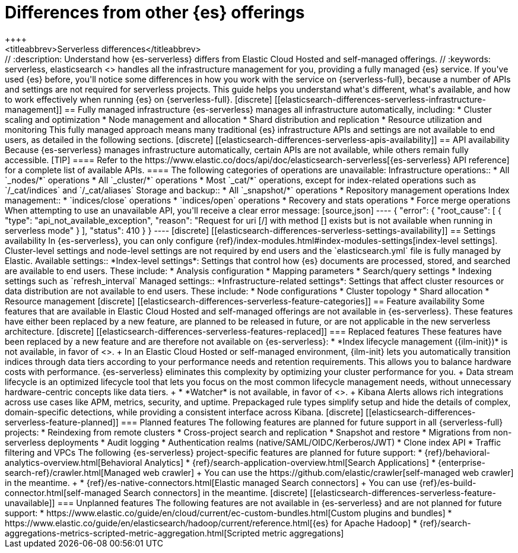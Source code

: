 [[elasticsearch-differences]]
= Differences from other {es} offerings
++++
<titleabbrev>Serverless differences</titleabbrev>
++++

// :description: Understand how {es-serverless} differs from Elastic Cloud Hosted and self-managed offerings.
// :keywords: serverless, elasticsearch

<<what-is-elasticsearch-serverless,{es-serverless}>> handles all the infrastructure management for you, providing a fully managed {es} service.

If you've used {es} before, you'll notice some differences in how you work with the service on {serverless-full}, because a number of APIs and settings are not required for serverless projects.

This guide helps you understand what's different, what's available, and how to work effectively when running {es} on {serverless-full}.

[discrete]
[[elasticsearch-differences-serverless-infrastructure-management]]
== Fully managed infrastructure

{es-serverless} manages all infrastructure automatically, including:

* Cluster scaling and optimization
* Node management and allocation
* Shard distribution and replication
* Resource utilization and monitoring

This fully managed approach means many traditional {es} infrastructure APIs and settings are not available to end users, as detailed in the following sections.

[discrete]
[[elasticsearch-differences-serverless-apis-availability]]
== API availability

Because {es-serverless} manages infrastructure automatically, certain APIs are not available, while others remain fully accessible.

[TIP]
====
Refer to the https://www.elastic.co/docs/api/doc/elasticsearch-serverless[{es-serverless} API reference] for a complete list of available APIs.
====

The following categories of operations are unavailable:

Infrastructure operations::
* All `_nodes/*` operations 
* All `_cluster/*` operations
* Most `_cat/*` operations, except for index-related operations such as `/_cat/indices` and `/_cat/aliases`

Storage and backup::
* All `_snapshot/*` operations
* Repository management operations

Index management:: 
* `indices/close` operations
* `indices/open` operations
* Recovery and stats operations
* Force merge operations

When attempting to use an unavailable API, you'll receive a clear error message:

[source,json]
----
{
 "error": {
   "root_cause": [
     {
       "type": "api_not_available_exception",
       "reason": "Request for uri [/<API_ENDPOINT>] with method [<METHOD>] exists but is not available when running in serverless mode"
     }
   ],
   "status": 410
 }
}
----

[discrete]
[[elasticsearch-differences-serverless-settings-availability]]  
== Settings availability

In {es-serverless}, you can only configure {ref}/index-modules.html#index-modules-settings[index-level settings].
Cluster-level settings and node-level settings are not required by end users and the `elasticsearch.yml` file is fully managed by Elastic.

Available settings::
*Index-level settings*: Settings that control how {es} documents are processed, stored, and searched are available to end users. These include:
* Analysis configuration
* Mapping parameters
* Search/query settings
* Indexing settings such as `refresh_interval`

Managed settings::
*Infrastructure-related settings*: Settings that affect cluster resources or data distribution are not available to end users. These include:
* Node configurations
* Cluster topology
* Shard allocation
* Resource management

[discrete]
[[elasticsearch-differences-serverless-feature-categories]]
== Feature availability

Some features that are available in Elastic Cloud Hosted and self-managed offerings are not available in {es-serverless}.
These features have either been replaced by a new feature, are planned to be released in future, or are not applicable in the new serverless architecture.

[discrete]
[[elasticsearch-differences-serverless-features-replaced]]
=== Replaced features

These features have been replaced by a new feature and are therefore not available on {es-serverless}:

* *Index lifecycle management ({ilm-init})* is not available, in favor of <<index-management,**data stream lifecycle**>>.
+
In an Elastic Cloud Hosted or self-managed environment, {ilm-init} lets you automatically transition indices through data tiers according to your
performance needs and retention requirements. This allows you to balance hardware costs with performance. {es-serverless} eliminates this
complexity by optimizing your cluster performance for you.
+
Data stream lifecycle is an optimized lifecycle tool that lets you focus on the most common lifecycle management needs, without unnecessary
hardware-centric concepts like data tiers.
+
* *Watcher* is not available, in favor of <<rules-alerts, *Alerts*>>.
+
Kibana Alerts allows rich integrations across use cases like APM, metrics, security, and uptime. Prepackaged rule types simplify setup and
hide the details of complex, domain-specific detections, while providing a consistent interface across Kibana.

[discrete]
[[elasticsearch-differences-serverless-feature-planned]]
=== Planned features

The following features are planned for future support in all {serverless-full} projects:

* Reindexing from remote clusters 
* Cross-project search and replication
* Snapshot and restore
* Migrations from non-serverless deployments
* Audit logging
* Authentication realms (native/SAML/OIDC/Kerberos/JWT)
* Clone index API
* Traffic filtering and VPCs

The following {es-serverless} project-specific features are planned for future support:

* {ref}/behavioral-analytics-overview.html[Behavioral Analytics]
* {ref}/search-application-overview.html[Search Applications]
* {enterprise-search-ref}/crawler.html[Managed web crawler]
+ 
You can use the https://github.com/elastic/crawler[self-managed web crawler] in the meantime.
+
* {ref}/es-native-connectors.html[Elastic managed Search connectors]
+ 
You can use {ref}/es-build-connector.html[self-managed Search connectors] in the meantime.

[discrete]
[[elasticsearch-differences-serverless-feature-unavailable]]
=== Unplanned features

The following features are not available in {es-serverless} and are not planned for future support:

* https://www.elastic.co/guide/en/cloud/current/ec-custom-bundles.html[Custom plugins and bundles]
* https://www.elastic.co/guide/en/elasticsearch/hadoop/current/reference.html[{es} for Apache Hadoop]
* {ref}/search-aggregations-metrics-scripted-metric-aggregation.html[Scripted metric aggregations]